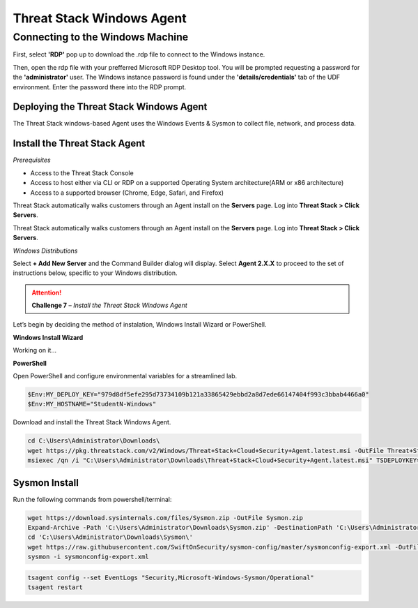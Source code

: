 Threat Stack Windows Agent
==========================

Connecting to the Windows Machine
^^^^^^^^^^^^^^^^^^^^^^^^^^^^^^^^^

First, select **'RDP'** pop up to download the .rdp file to connect to the Windows instance.

.. image:: _static/_rdp_connect.png
   :scale: 50%
   
Then, open the rdp file with your prefferred Microsoft RDP Desktop tool. You will be prompted requesting a password for the **'administrator'** user. The Windows instance password is found under the **'details/credentials'** tab of the UDF environment. Enter the password there into the RDP prompt.

.. image:: _static/admin_creds.png
   :scale: 50%


Deploying the Threat Stack Windows Agent 
----------------------------------------

The Threat Stack windows-based Agent uses the Windows Events & Sysmon to collect file, network, and process data.


Install the Threat Stack Agent
------------------------------
*Prerequisites*

* Access to the Threat Stack Console
* Access to host either via CLI or RDP on a supported Operating System architecture(ARM or x86 architecture)
* Access to a supported browser (Chrome, Edge, Safari, and Firefox)

Threat Stack automatically walks customers through an Agent install on the **Servers** page. Log into **Threat Stack > Click Servers**.

.. image:: _static/_ServerPages_Install.gif

Threat Stack automatically walks customers through an Agent install on the **Servers** page. Log into **Threat Stack > Click Servers**.

*Windows Distributions*

Select **+ Add New Server** and the Command Builder dialog will display. Select **Agent 2.X.X** to proceed to the set of instructions below, specific to your Windows distribution. 

.. attention::
   **Challenge 7** – *Install the Threat Stack Windows Agent*

Let’s begin by deciding the method of instalation, Windows Install Wizard or PowerShell.

**Windows Install Wizard**

Working on it... 

**PowerShell** 

Open PowerShell and configure environmental variables for a streamlined lab.

.. code-block::

   $Env:MY_DEPLOY_KEY="979d8df5efe295d73734109b121a33865429ebbd2a8d7ede66147404f993c3bbab4466a0"
   $Env:MY_HOSTNAME="StudentN-Windows"


Download and install the Threat Stack Windows Agent.

.. code-block::

   cd C:\Users\Administrator\Downloads\
   wget https://pkg.threatstack.com/v2/Windows/Threat+Stack+Cloud+Security+Agent.latest.msi -OutFile Threat+Stack+Cloud+Security+Agent.latest.msi
   msiexec /qn /i "C:\Users\Administrator\Downloads\Threat+Stack+Cloud+Security+Agent.latest.msi" TSDEPLOYKEY="$Env:MY_DEPLOY_KEY" TSHOSTNAME=$Env:MY_HOSTNAME


Sysmon Install
--------------

Run the following commands from powershell/terminal:

.. code-block::

   wget https://download.sysinternals.com/files/Sysmon.zip -OutFile Sysmon.zip 
   Expand-Archive -Path 'C:\Users\Administrator\Downloads\Sysmon.zip' -DestinationPath 'C:\Users\Administrator\Downloads\Sysmon\' 
   cd 'C:\Users\Administrator\Downloads\Sysmon\' 
   wget https://raw.githubusercontent.com/SwiftOnSecurity/sysmon-config/master/sysmonconfig-export.xml -OutFile sysmonconfig-export.xml 
   sysmon -i sysmonconfig-export.xml 

 
.. code-block::

   tsagent config --set EventLogs "Security,Microsoft-Windows-Sysmon/Operational" 
   tsagent restart 

